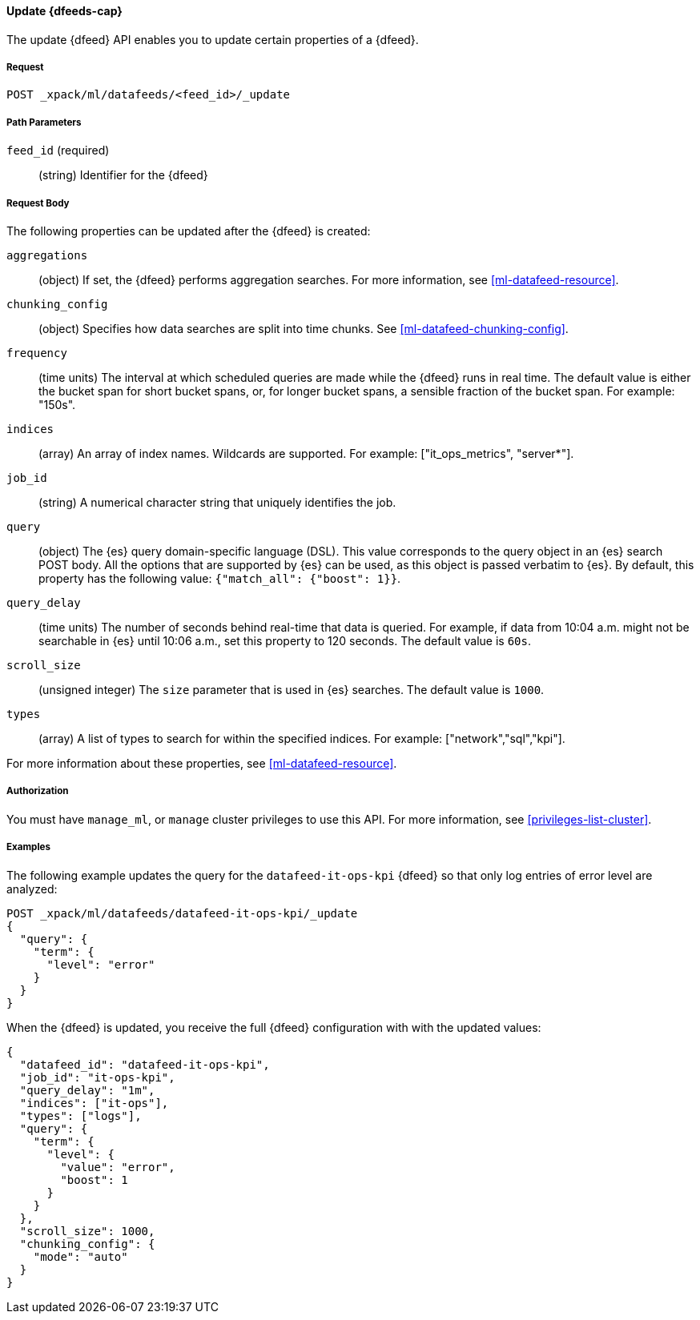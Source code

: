 //lcawley Verified example output 2017-04
[[ml-update-datafeed]]
==== Update {dfeeds-cap}

The update {dfeed} API enables you to update certain properties of a {dfeed}.

===== Request

`POST _xpack/ml/datafeeds/<feed_id>/_update`

//===== Description

===== Path Parameters

`feed_id` (required)::
  (string) Identifier for the {dfeed}

===== Request Body

The following properties can be updated after the {dfeed} is created:

`aggregations`::
  (object) If set, the {dfeed} performs aggregation searches.
  For more information, see <<ml-datafeed-resource>>.

`chunking_config`::
  (object) Specifies how data searches are split into time chunks.
  See <<ml-datafeed-chunking-config>>.

`frequency`::
  (time units) The interval at which scheduled queries are made while the
  {dfeed} runs in real time. The default value is either the bucket span for short
  bucket spans, or, for longer bucket spans, a sensible fraction of the bucket
  span. For example: "150s".

`indices`::
  (array) An array of index names. Wildcards are supported. For example:
  ["it_ops_metrics", "server*"].

`job_id`::
 (string) A numerical character string that uniquely identifies the job.

`query`::
  (object) The {es} query domain-specific language (DSL). This value
  corresponds to the query object in an {es} search POST body. All the
  options that are supported by {es} can be used, as this object is
  passed verbatim to {es}. By default, this property has the following
  value: `{"match_all": {"boost": 1}}`.

`query_delay`::
  (time units) The number of seconds behind real-time that data is queried. For
  example, if data from 10:04 a.m. might not be searchable in {es} until
  10:06 a.m., set this property to 120 seconds. The default value is `60s`.

`scroll_size`::
  (unsigned integer) The `size` parameter that is used in {es} searches.
  The default value is `1000`.

`types`::
  (array) A list of types to search for within the specified indices.
  For example: ["network","sql","kpi"].

For more information about these properties,
see <<ml-datafeed-resource>>.


===== Authorization

You must have `manage_ml`, or `manage` cluster privileges to use this API.
For more information, see <<privileges-list-cluster>>.

===== Examples

The following example updates the query for the `datafeed-it-ops-kpi` {dfeed}
so that only log entries of error level are analyzed:

[source,js]
--------------------------------------------------
POST _xpack/ml/datafeeds/datafeed-it-ops-kpi/_update
{
  "query": {
    "term": {
      "level": "error"
    }
  }
}
--------------------------------------------------
// CONSOLE
// TEST[skip:todo]

When the {dfeed} is updated, you receive the full {dfeed} configuration with
with the updated values:

[source,js]
----
{
  "datafeed_id": "datafeed-it-ops-kpi",
  "job_id": "it-ops-kpi",
  "query_delay": "1m",
  "indices": ["it-ops"],
  "types": ["logs"],
  "query": {
    "term": {
      "level": {
        "value": "error",
        "boost": 1
      }
    }
  },
  "scroll_size": 1000,
  "chunking_config": {
    "mode": "auto"
  }
}
----
